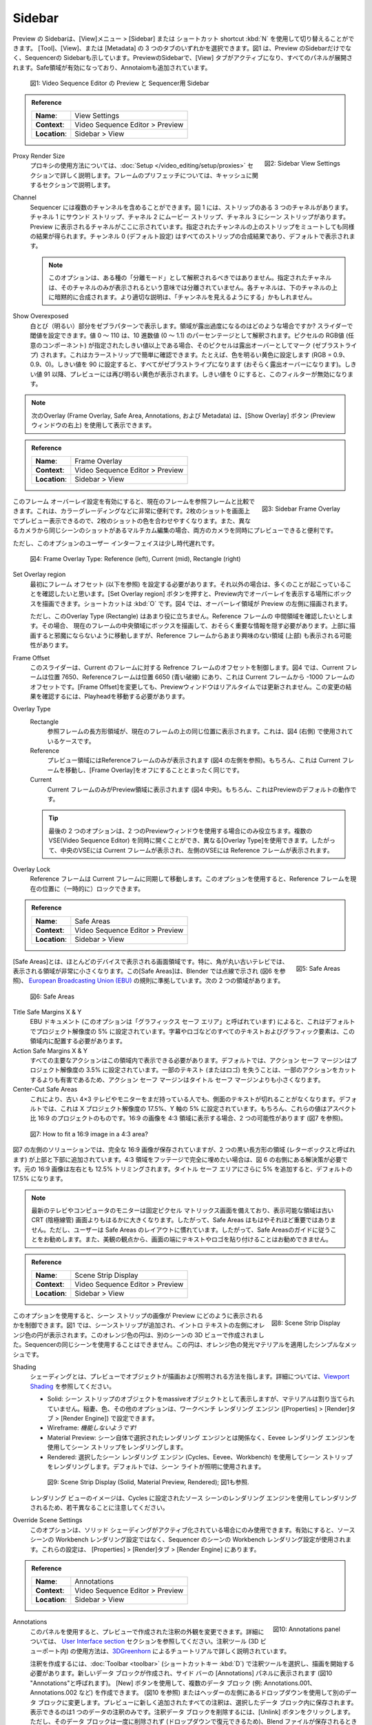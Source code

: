 Sidebar
--------
.. The sidebar of the Preview can be toggled with the menu :menuselection:`View --> Sidebar` or with the shortcut :kbd:`N`. You can select one of three tabs: Tool, View or Metadata. Figure 1 shows the side bar of the Preview, but also the side bar of the sequencer. In the Preview side bar, the View tab is activated and all panels are expanded. The Safe Areas are enabled and an Annotation is added.

Preview の Sidebarは、[View]メニュー > [Sidebar] または ショートカット shortcut :kbd:`N` を使用して切り替えることができます。
[Tool]、[View]、または [Metadata] の 3 つのタブのいずれかを選択できます。図1 は、Preview のSidebarだけでなく、Sequencerの Sidebarも示しています。PreviewのSidebarで、[View] タブがアクティブになり、すべてのパネルが展開されます。Safe領域が有効になっており、Annotaiomも追加されています。

.. figure:: /images/editors_vse_preview_sidebar-overview.svg
   :alt: Sidebar overview


   図1: Video Sequence Editor の Preview と Sequencer用 Sidebar

.. admonition:: Reference
   :class: refbox

   =============   ==========================================================================
   **Name**:       View Settings
   **Context**:    Video Sequence Editor > Preview
   **Location**:   Sidebar > View
   =============   ==========================================================================



.. figure:: /images/editors_vse_preview_sidebar-view-settings.png
   :alt: Side bar View Settings
   :scale: 50%
   :align: right

   図2: Sidebar View Settings

Proxy Render Size
   .. The use of proxies is fully described in section :doc:`Setup </video_editing/setup/proxies>`. Prefetching frames is described in the section about cache.
   プロキシの使用方法については、:doc:`Setup </video_editing/setup/proxies>` セクションで詳しく説明します。フレームのプリフェッチについては、キャッシュに関するセクションで説明します。
Channel
   .. The Sequencer can contain multiple channels. Figure 1 has three channels with strips: a Sound strip at channel 1, a Movie strip at channel 2 and a Scene strip at channel 3. The channel that is shown in the preview, is indicated here. You can get a similar result by Muting strips above the indicated channel. Channel 0 (default setting) is the compositing result of all strips and is shown by default.

   Sequencer には複数のチャンネルを含めることができます。図 1 には、ストリップのある 3 つのチャネルがあります。チャネル 1 にサウンド ストリップ、チャネル 2 にムービー ストリップ、チャネル 3 にシーン ストリップがあります。Preview に表示されるチャネルがここに示されています。指定されたチャンネルの上のストリップをミュートしても同様の結果が得られます。チャンネル 0 (デフォルト設定) はすべてのストリップの合成結果であり、デフォルトで表示されます。

   .. note::
      .. This option should not be interpreted as some kind of "isolation mode". The indicated channel is *not* isolated in the sense that *only* that channel is shown. Each channel is implicitly composited on top of the channel(s) below. A better description could be "show up to channel".
      このオプションは、ある種の「分離モード」として解釈されるべきではありません。指定されたチャネルは、そのチャネルのみが表示されるという意味では分離されていません。各チャネルは、下のチャネルの上に暗黙的に合成されます。より適切な説明は、「チャンネルを見えるようにする」かもしれません。

Show Overexposed
   .. Shows overexposed (bright) areas using a zebra pattern. When is an area overexposed?  You can set the threshold with the slider. The values 0 - 110 should be interpreted as a percentage of decimal value (0 - 1.1). Whenever the RGB value (any component) of a pixel is greater or equal to the specified threshold, it will be marked (zebra-striped) as overexposed. You can check this easily with a color strip. Set the color for example to bright yellow (RGB = 0.9, 0.9, 0). When the threshold is set to 90, everything will be zebra-striped (supposedly overexposed). From threshold value 91 on, the preview shows a bright yellow color again. A threshold of 0 will disable this filter.

   白とび（明るい）部分をゼブラパターンで表示します。領域が露出過度になるのはどのような場合ですか? スライダーで閾値を設定できます。値 0 ～ 110 は、10 進数値 (0 ～ 1.1) のパーセンテージとして解釈されます。ピクセルの RGB値 (任意のコンポーネント) が指定されたしきい値以上である場合、そのピクセルは露出オーバーとしてマーク (ゼブラストライプ) されます。これはカラーストリップで簡単に確認できます。たとえば、色を明るい黄色に設定します (RGB = 0.9、0.9、0)。しきい値を 90 に設定すると、すべてがゼブラストライプになります (おそらく露出オーバーになります)。しきい値 91 以降、プレビューには再び明るい黄色が表示されます。しきい値を 0 にすると、このフィルターが無効になります。

.. note::
   .. The following Overlays (Frame Overlay, Safe Area, Annotations, and Metadata) can be made visible with the Show Overlay button (top right of the Preview window).
   次のOverlay (Frame Overlay, Safe Area, Annotations, および Metadata) は、[Show Overlay] ボタン (Previewウィンドウの右上) を使用して表示できます。

.. admonition:: Reference
   :class: refbox

   =============   ==========================================================================
   **Name**:       Frame Overlay
   **Context**:    Video Sequence Editor > Preview
   **Location**:   Sidebar > View
   =============   ==========================================================================

.. figure:: /images/editors_vse_preview_sidebar-frame-overlay.png
   :alt: Side bar Frame Overlay
   :scale: 50%
   :align: right

   図3: Sidebar Frame Overlay


.. By enabling this Frame Overlay setting, you can compare the current frame to a reference frame. This is very handy, for example in color grading. You can have the preview of two shots on the screen so that it is easier to match the colors of two shots. Also in multicam editing where you have shots of the same scene from different cameras, it can come handy to have a preview of both cameras at the same time.

このフレーム オーバーレイ設定を有効にすると、現在のフレームを参照フレームと比較できます。これは、カラーグレーディングなどに非常に便利です。2枚のショットを画面上でプレビュー表示できるので、2枚のショットの色を合わせやすくなります。また、異なるカメラから同じシーンのショットがあるマルチカム編集の場合、両方のカメラを同時にプレビューできると便利です。

.. The User Interface of this option is however a bit rusty.

ただし、このオプションのユーザー インターフェイスは少し時代遅れです。

.. figure:: /images/editors_vse_preview_sidebar-overlay.svg
   :alt: Frame Overlay

   図4: Frame Overlay Type: Reference (left), Current (mid), Rectangle (right)

Set Overlay region
   .. You have to set the Frame Offset (see below) *first*; otherwise you want see much happening. Pressing the Set Overlay Region button lets you draw a box where you want the Overlay to appear in the Preview. The shortcut is :kbd:`O`. In figure 3, an Overlay Region is drawn at the left side of the Preview.
   最初にフレーム オフセット (以下を参照) を設定する必要があります。それ以外の場合は、多くのことが起こっていることを確認したいと思います。[Set Overlay region] ボタンを押すと、Preview内でオーバーレイを表示する場所にボックスを描画できます。ショートカットは :kbd:`O` です。図4 では、オーバーレイ領域が Preview の左側に描画されます。

   .. This Overlay type (Rectangle) is however not that useful. Suppose, you want to see the mid-region of the reference frame. Therefore, you need to draw a box at the mid-region of the current frame, hiding probably some vital info. Drawing it at the top will move it out of the way but will probably show also the less interesting area (top) from the reference frame.

   ただし、このOverlay Type (Rectangle) はあまり役に立ちません。Reference フレームの 中間領域を確認したいとします。その場合、 現在のフレームの中央領域にボックスを描画して、おそらく重要な情報を隠す必要があります。上部に描画すると邪魔にならないように移動しますが、Reference フレームからあまり興味のない領域 (上部) も表示される可能性があります。

Frame Offset
   .. This slider controls the offset of the reference frame relative to current frame. In figure 3, the current frame is at position 7650 and the reference frame at position 6650 (dashed blue line), which is an offset of -1000 frames from the current frame. Changing the Frame Offset will *not* update in real time the Preview window. To see the result of this change, you have to move the playhead.

   このスライダーは、Current のフレームに対する Refrence フレームのオフセットを制御します。図4 では、Current フレームは位置 7650、Referenceフレームは位置 6650 (青い破線) にあり、これは Current フレームから -1000 フレームのオフセットです。[Frame Offset]を変更しても、Previewウィンドウはリアルタイムでは更新されません。この変更の結果を確認するには、Playheadを移動する必要があります。

Overlay Type
   Rectangle
      .. A rectangle area of the reference frame will be displayed on top of current frame at the same position. This is the case used in figure 3 (right handside).
      参照フレームの長方形領域が、現在のフレームの上の同じ位置に表示されます。これは、図4 (右側) で使用されているケースです。
   Reference
      .. Only the reference frame is displayed in the preview region (see figure 3, left handside). Of course, this is exactly the same as moving the current frame and switching off the frame overlay.
      プレビュー領域にはReferenceフレームのみが表示されます (図4 の左側を参照)。もちろん、これは Current フレームを移動し、[Frame Overlay]をオフにすることとまったく同じです。

   Current
         .. Only the current frame is displayed in the preview region (figure 3, mid section). This is, of course, the default behavior of the Preview.
         Current フレームのみがPreview領域に表示されます (図4 中央)。もちろん、これはPreviewのデフォルトの動作です。

   .. tip::
      .. The last two options are only useful when working with two preview windows.It is possible to have several Sequence Editors opened at the same time and they can use different overlay types. So, the middle sequence editor displays the Current frame, while the left editor displays the Reference frame.
      最後の 2 つのオプションは、2 つのPreviewウィンドウを使用する場合にのみ役立ちます。複数のVSE(Video Sequence Editor) を同時に開くことができ、異なる[Overlay Type]を使用できます。したがって、中央のVSEには Current フレームが表示され、左側のVSEには Reference フレームが表示されます。

Overlay Lock
   .. The reference frame is moved in sync with the current frame. With this option, you can (temporary) lock the reference frame to its current position.
   Reference フレームは Current フレームに同期して移動します。このオプションを使用すると、Reference フレームを現在の位置に（一時的に）ロックできます。


.. admonition:: Reference
   :class: refbox

   =============   ==========================================================================
   **Name**:       Safe Areas
   **Context**:    Video Sequence Editor > Preview
   **Location**:   Sidebar > View
   =============   ==========================================================================

.. figure:: /images/editors_vse_preview_sidebar-safe-areas.png
   :alt: Safe Areas
   :scale: 50%
   :align: right

   図5: Safe Areas

.. A safe area is a screen area that is visible on most devices. Especially, older TV's with rounded corners have a much smaller visible area. This safe area is indicated in Blender by dashed lines (see figure 5) and conform to the  `European Broadcasting Union (EBU) <https://tech.ebu.ch/docs/r/r095.pdf>`_ rules. There are two areas:

[Safe Areas]とは、ほとんどのデバイスで表示される画面領域です。特に、角が丸い古いテレビでは、表示される領域が非常に小さくなります。この[Safe Areas]は、Blender では点線で示され (図6 を参照)、 `European Broadcasting Union (EBU) <https://tech.ebu.ch/docs/r/r095.pdf>`_ の規則に準拠しています。次の 2 つの領域があります。

.. figure:: /images/editors_vse_preview_safe-areas.svg
   :alt: Safe areas

   図6: Safe Areas

Title Safe Margins X & Y
   .. According to the EBU document (where this option is called "Graphics Safe Area"), this is set by default to 5% of the project resolution. All text and graphic elements such as subtitles or a logo must be placed within this area.
   EBU ドキュメント (このオプションは「グラフィックス セーフ エリア」と呼ばれています) によると、これはデフォルトでプロジェクト解像度の 5% に設定されています。字幕やロゴなどのすべてのテキストおよびグラフィック要素は、この領域内に配置する必要があります。

Action Safe Margins X & Y
   .. All major action should be viewable within this area. By default, the Action Safe Margins are set to 3.5% of the the project resolution. The Action Safe Margins are smaller than the Title Safe Margins because loosing some text (or logo) is more harmful than cutting some action.
   すべての主要なアクションはこの領域内で表示できる必要があります。デフォルトでは、アクション セーフ マージンはプロジェクト解像度の 3.5% に設定されています。一部のテキスト (またはロゴ) を失うことは、一部のアクションをカットするよりも有害であるため、アクション セーフ マージンはタイトル セーフ マージンよりも小さくなります。
Center-Cut Safe Areas
   .. This ensures that people who still have old 4×3 TVs or monitors won’t have the text cut off on the sides. By default, this is set to 17.5% of the X project resolution and 5% of the Y axis. Of course, these values are for a 16:9 aspect ratio project. If you want to display a 16:9 image in a 4:3 area, there are two possibilities (see figure 6).
   これにより、古い 4×3 テレビやモニターをまだ持っている人でも、側面のテキストが切れることがなくなります。デフォルトでは、これは X プロジェクト解像度の 17.5%、Y 軸の 5% に設定されています。もちろん、これらの値はアスペクト比 16:9 のプロジェクトのものです。16:9 の画像を 4:3 領域に表示する場合、2 つの可能性があります (図7 を参照)。

.. figure:: /images/editors_vse_preview_safe-areas-4x3.svg
   :alt: Safe areas conversion

   図7: How to fit a 16:9 image in a 4:3 area?

.. In the left solution of figure 6, the complete 16:9 image is preserved but two black rectangular areas (called letterboxes) are added to the top and bottom. If you want to completely fill the 4:3 area with footage, you need the solution at the right of figure 6. The original 16:9 image is cropped 12.5%, both left and right. Add another 5% for the Title Safe Area and you'll get the default 17.5%.

図7 の左側のソリューションでは、完全な 16:9 画像が保存されていますが、2 つの黒い長方形の領域 (レターボックスと呼ばれます) が上部と下部に追加されています。4:3 領域をフッテージで完全に埋めたい場合は、図 6 の右側にある解決策が必要です。元の 16:9 画像は左右とも 12.5% トリミングされます。タイトル セーフ エリアにさらに 5% を追加すると、デフォルトの 17.5% になります。

.. note::
   .. Modern TV's and computer monitors have fixed pixel matrix screens and the viewable area is much larger than older CRT (Cathode Ray Tube) screens. So, the safe areas are not that important anymore. However, users are accustomed with the safe area layout. So, following the safe area guides is good practice. Also, from an aesthetic view point it is not advisable to stick text or logos to the very edge of the screen.
   最新のテレビやコンピュータのモニターは固定ピクセル マトリックス画面を備えており、表示可能な領域は古い CRT (陰極線管) 画面よりもはるかに大きくなります。したがって、Safe Areas はもはやそれほど重要ではありません。ただし、ユーザーは Safe Areas のレイアウトに慣れています。したがって、Safe Areasのガイドに従うことをお勧めします。また、美観の観点から、画面の端にテキストやロゴを貼り付けることはお勧めできません。

.. admonition:: Reference
   :class: refbox

   =============   ==========================================================================
   **Name**:       Scene Strip Display
   **Context**:    Video Sequence Editor > Preview
   **Location**:   Sidebar > View
   =============   ==========================================================================

.. figure:: /images/editors_vse_preview_sidebar-scene-strip-display.png
   :alt: Scene Strip Display
   :scale: 50%
   :align: right

   図8: Scene Strip Display


.. With this option, you can control how the images of Scene Strips are displayed in the preview. In figure 1, a scene strip was added to display the orange circle at the left of the intro text. This orange circle was created in the 3D view of another scene; you cannot use the same scene of the sequencer. It's a simple mesh with an orange emission material applied to it.

このオプションを使用すると、シーン ストリップの画像が Preview にどのように表示されるかを制御できます。図1 では、シーンストリップが追加され、イントロ テキストの左側にオレンジ色の円が表示されます。このオレンジ色の円は、別のシーンの 3D ビューで作成されました。Sequencerの同じシーンを使用することはできません。この円は、オレンジ色の発光マテリアルを適用したシンプルなメッシュです。

Shading
   .. Shading refers to the way objects are drawn and lit in the Preview. More info can be found at `Viewport Shading <https://docs.blender.org/manual/en/dev/editors/3dview/display/shading.html#wireframe>`_

   シェーディングとは、プレビューでオブジェクトが描画および照明される方法を指します。詳細については、`Viewport Shading <https://docs.blender.org/manual/en/dev/editors/3dview/display/shading.html#wireframe>`_ を参照してください。

   .. * Solid: shows the objects from the scene strip as massive objects but without any materials assigned. The lightning, colors and other options could be set in the Workbench Render Engine (Properties > Render Tab > Render Engine).
   .. * Wireframe: *Does not seem to work!*
   .. * Material Preview: Renders the scene strip with the Eevee render engine, independent of the render engine that was selected in the scene itself.
   .. * Rendered: Render the scene strip with the chosen scene Render Engine (Cycles, Eevee, Workbench). By default the scene lights are used for lighting.
   * Solid: シーン ストリップのオブジェクトをmassiveオブジェクトとして表示しますが、マテリアルは割り当てられていません。稲妻、色、その他のオプションは、ワークベンチ レンダリング エンジン ([Properties] > [Render]タブ > [Render Engine]) で設定できます。
   * Wireframe: *機能しないようです!*
   * Material Preview: シーン自体で選択されたレンダリング エンジンとは関係なく、Eevee レンダリング エンジンを使用してシーン ストリップをレンダリングします。
   * Rendered: 選択したシーン レンダリング エンジン (Cycles、Eevee、Workbench) を使用してシーン ストリップをレンダリングします。デフォルトでは、シーン ライトが照明に使用されます。

   .. figure:: /images/editors_vse_preview_scene-strip.svg
      :alt: Scene Strip Display


      図9: Scene Strip Display (Solid, Material Preview, Rendered); 図1も参照.

   .. Note that the image in the Rendered view is slightly different because it is rendered with the render engine of the source scene, which was set to Cycles.
   レンダリング ビューのイメージは、Cycles に設定されたソース シーンのレンダリング エンジンを使用してレンダリングされるため、若干異なることに注意してください。

Override Scene Settings
   .. This option is only available, if Solid shading is activated. When enabled, it uses the Workbench render settings from the sequencer scene, *not* the Workbench render settings from the source scene. You can find these settings in the Properties > Render tab > Render Engine.
   このオプションは、ソリッド シェーディングがアクティブ化されている場合にのみ使用できます。有効にすると、ソース シーンの Workbench レンダリング設定ではなく、Sequencer のシーンの Workbench レンダリング設定が使用されます。これらの設定は、 [Properties] > [Render]タブ > [Render Engine] にあります。



.. _annotations:

.. admonition:: Reference
   :class: refbox

   =============   ==========================================================================
   **Name**:       Annotations
   **Context**:    Video Sequence Editor > Preview
   **Location**:   Sidebar > View
   =============   ==========================================================================

.. figure:: /images/editors_vse_preview_sidebar-annotations.png
   :alt: Annotations panel
   :scale: 50%
   :align: right

   図10: Annotations panel

Annotations
   .. With this panel, you can change the appearance of the Annotations that were made in the Preview. More info can be found in the `User Interface section <https://docs.blender.org/manual/en/latest/interface/annotate_tool.html>`_. Using the Annotate tool (in the 3D viewport) is explained in detail in the tutorial by `3DGreenhorn <https://www.youtube.com/watch?v=cVr4pduQJQA>`_.
   このパネルを使用すると、プレビューで作成された注釈の外観を変更できます。詳細については、 `User Interface section <https://docs.blender.org/manual/en/latest/interface/annotate_tool.html>`_ セクションを参照してください。注釈ツール (3D ビューポート内) の使用方法は、`3DGreenhorn <https://www.youtube.com/watch?v=cVr4pduQJQA>`_ によるチュートリアルで詳しく説明されています。

   .. To create an Annotation, you have to select the Annotate tool in the :doc:`Toolbar <toolbar>` (shortcut :kbd:`D`) and start drawing. A new data-block is created and made visible in the Annotate panel of the side bar, called "Annotations" in figure 6. You can create multiple data-blocks (e.g. Annotations.001, Annotations.002, ... with the Add New button (see figure 6) or change to another data-block with the drop-down at the left of the header. All newly added annotations in the Preview are stored within the selected data-block. You can *only* display the annotations of *one* data-block at a time. To remove an Annotations data-block, click the Unlink button. That data-block however is not deleted at once (so you can recover it with the drop-down) but is deleted when the Blend-file is saved (unless the Fake User button is enabled).

   注釈を作成するには、:doc:`Toolbar <toolbar>` (ショートカットキー :kbd:`D`) で注釈ツールを選択し、描画を開始する必要があります。新しいデータ ブロックが作成され、サイド バーの [Annotations] パネルに表示されます (図10  "Annotations"と呼ばれます)。 [New] ボタンを使用して、複数のデータ ブロック (例: Annotations.001、Annotations.002 など) を作成できます。 (図10 を参照) またはヘッダーの左側にあるドロップダウンを使用して別のデータ ブロックに変更します。プレビューに新しく追加されたすべての注釈は、選択したデータ ブロック内に保存されます。表示できるのは1 つのデータの注釈のみです。注釈データ ブロックを削除するには、[Unlink] ボタンをクリックします。ただし、そのデータ ブロックは一度に削除されず (ドロップダウンで復元できるため)、Blend ファイルが保存されるときに削除されます。 ([Fake User] ボタンが有効になっていない限り)。

   .. Within a data-block , there can be multiple layers. The default name of a layer is "note". You can create multiple layers (e.g. note.001, ...) with the Add New Annotation Layer button (+); for example if you want to use different colors. To remove a layer, click (-). To make a layer invisible in Preview, click the Hide button (eye). One layer can contain multiple annotations. They can be drawn in the Preview at the same frame or at different frames. The color of the annotations is set per layer with the Color picker (at the left of the Note). Also, the Opacity and Thickness are set per layer.

   データ ブロック 内には複数のレイヤーが存在する場合があります。デフォルトのレイヤー名は「note」です。[Add New Annotation Layer] ボタン (+) を使用して、複数のレイヤー (note.001 など) を作成できます。たとえば、別の色を使用したい場合などです。レイヤーを削除するには、(-) をクリックします。プレビューでレイヤーを非表示にするには、「Hide」ボタン (eyeマーク) をクリックします。1 つのレイヤーに複数の注釈を含めることができます。これらは、Preview で同じフレームまたは異なるフレームで描画できます。注釈の色は、カラーピッカー (Noteの左側) を使用してレイヤーごとに設定します。また、不透明度と太さはレイヤーごとに設定されます。

   .. An annotation, drawn in the Preview, is visible at the frame that it is drawn and stays visible until the next frame *with* an annotation. So, if you have two consecutive annotations (eg. at frame 10 and 11); the first annotation will only be visible for one frame (eg. frame 10), while the second annotation will stay visible (frame 11 to ...). With the Lock Current Frame button, you will freeze the annotations of that specific frame, regardless of previous and later annotations.

   プレビューに描画された注釈は、描画されたフレームで表示され、注釈が含まれる次のフレームまで表示されたままになります。したがって、2 つの連続したアノテーションがある場合 (フレーム 10 と 11 など)。最初の注釈は 1 つのフレーム (フレーム 10 など) でのみ表示されますが、2 番目の注釈は表示されたままになります (フレーム 11 から…)。[Lock Current Frame] ボタンを使用すると、前後の注釈に関係なく、その特定のフレームの注釈をフリーズします。

Onion Skinning
   .. With Onion Skinning, you can make the previous and later annotations of the current frame visible. They appear in the selected colors for a number of frames (Before and After). Setting the Before and After value to zero will show the annotations one frame before and one frame after the current frame. Setting it to a higher number will show them for a longer period before and after. Setting these values to -1 will disable the Onion Skinning in that direction.

   [Onion Skinning] を使用すると、現在のフレームの前後の注釈を表示できます。これらは、いくつかのフレーム (前後) で選択した色で表示されます。Before と After の値をゼロに設定すると、現在のフレームの 1 フレーム前と 1 フレーム後の注釈が表示されます。より大きな数値に設定すると、前後に長い時間表示されます。これらの値を -1 に設定すると、その方向のオニオン スキニングが無効になります。



.. figure:: /images/editors_vse_preview_onion-skinning.svg
   :alt: Onion Skinning


   図11: VSE の Onion Skinning

Metadata
   .. A movie or image strip can contain, in addition to the actual image, some metadata such as the file name, the date created, the camera model, ... Some of this metadata can be made visible in the Preview (see Show Overlay button). The metadata that is shown however is from the strip under the playhead, *not* the active (selected) strip in the sequencer.
   ムービーまたはイメージ ストリップには、実際の画像に加えて、ファイル名、作成日、カメラ モデルなどのメタデータを含めることができます。このメタデータの一部はプレビューに表示できます ([Show Overlay] ボタンを参照)。ただし、表示されるメタデータは、シーケンサー内のアクティブな (選択された) ストリップではなく、Playheadの下のストリップからのものです。

   .. The metadata from a Blender output render is stored in the appropriate fields (camera, time, ...; see `Rendered Output <https://docs.blender.org/manual/en/dev/render/output/properties/metadata.html>`_. Some graphic programs such as Gimp also store some metadata. However, only the text stored in the header field "Comments" is displayed in the Preview and shown in the metadata panel. You cannot edit this value from within Blender. For that, you need an external program such as exiftool.

   Blender 出力レンダリングからのメタデータは、適切なフィールド (カメラ、時間など) に保存されます。  `Rendered Output <https://docs.blender.org/manual/en/dev/render/output/properties/metadata.html>`_ を参照してください。Gimp などの一部のグラフィック プログラムも一部のメタデータを保存します。ただし、ヘッダー フィールド「コメント」に保存されているテキストのみが表示されます。プレビューに表示され、メタデータ パネルに表示されます。この値は Blender 内から編集することはできません。そのためには、exiftool などの外部プログラムが必要です。

   .. The command to change the Comments field is:
   「コメント」フィールドを変更するコマンドは次のとおりです。

   exiftool --comments="My new comment" name-of-file.png

   .. Note::
      .. The metadata will only be displayed for the image, that has not been processed by any effect. For example, adding an effect strip (eg. Glow) will hide the metadata from view. Of course, the metadata isn't removed from the file. Hiding the effect strip will display it again.
      メタデータは、エフェクトによって処理されていない画像に対してのみ表示されます。たとえば、エフェクト ストリップ (グローなど) を追加すると、メタデータが表示されなくなります。もちろん、メタデータはファイルから削除されません。エフェクト ストリップを非表示にすると、再び表示されます。
